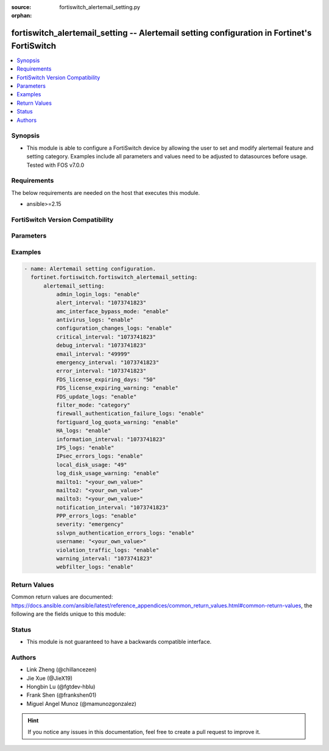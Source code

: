 :source: fortiswitch_alertemail_setting.py

:orphan:

.. fortiswitch_alertemail_setting:

fortiswitch_alertemail_setting -- Alertemail setting configuration in Fortinet's FortiSwitch
++++++++++++++++++++++++++++++++++++++++++++++++++++++++++++++++++++++++++++++++++++++++++++

.. versionadded:: 1.0.0

.. contents::
   :local:
   :depth: 1


Synopsis
--------
- This module is able to configure a FortiSwitch device by allowing the user to set and modify alertemail feature and setting category. Examples include all parameters and values need to be adjusted to datasources before usage. Tested with FOS v7.0.0



Requirements
------------
The below requirements are needed on the host that executes this module.

- ansible>=2.15


FortiSwitch Version Compatibility
---------------------------------


.. raw:: html

 <br>
 <table border="1">
 <tr>
 <td></td><td colspan="1">Supported Version Ranges</td>
 </tr>
 <tr>
 <td>fortiswitch_alertemail_setting</td>
 <td><code class="docutils literal notranslate">v7.0.0 -> 7.4.3 </code></td>
 </tr>
 </table>
 <p>



Parameters
----------


.. raw:: html

    <ul>
    <li> <span class="li-head">enable_log</span> - Enable/Disable logging for task. <span class="li-normal">type: bool</span> <span class="li-required">required: false</span> <span class="li-normal">default: False</span> </li>
    <li> <span class="li-head">member_path</span> - Member attribute path to operate on. <span class="li-normal">type: str</span> </li>
    <li> <span class="li-head">member_state</span> - Add or delete a member under specified attribute path. <span class="li-normal">type: str</span> <span class="li-normal">choices: present, absent</span> </li>
    <li> <span class="li-head">alertemail_setting</span> - Alertemail setting configuration. <span class="li-normal">type: dict</span> </li>
        <ul class="ul-self">
        <li> <span class="li-head">admin_login_logs</span> - Admin-login-logs. <span class="li-normal">type: str</span> <span class="li-normal">choices: enable, disable</span> </li>
        <li> <span class="li-head">alert_interval</span> - Set Alert alert interval in minutes. <span class="li-normal">type: int</span> </li>
        <li> <span class="li-head">amc_interface_bypass_mode</span> - Amc-interface-bypass-mode. <span class="li-normal">type: str</span> <span class="li-normal">choices: enable, disable</span> </li>
        <li> <span class="li-head">antivirus_logs</span> - Antivirus-logs. <span class="li-normal">type: str</span> <span class="li-normal">choices: enable, disable</span> </li>
        <li> <span class="li-head">configuration_changes_logs</span> - Configuration-changes-logs. <span class="li-normal">type: str</span> <span class="li-normal">choices: enable, disable</span> </li>
        <li> <span class="li-head">critical_interval</span> - Set Critical alert interval in minutes. <span class="li-normal">type: int</span> </li>
        <li> <span class="li-head">debug_interval</span> - Set Debug alert interval in minutes. <span class="li-normal">type: int</span> </li>
        <li> <span class="li-head">email_interval</span> - Interval between each email. <span class="li-normal">type: int</span> </li>
        <li> <span class="li-head">emergency_interval</span> - Set Emergency alert interval in minutes. <span class="li-normal">type: int</span> </li>
        <li> <span class="li-head">error_interval</span> - Set Error alert interval in minutes. <span class="li-normal">type: int</span> </li>
        <li> <span class="li-head">FDS_license_expiring_days</span> - Send alertemail before these days FortiGuard license expire (1-100). <span class="li-normal">type: int</span> </li>
        <li> <span class="li-head">FDS_license_expiring_warning</span> - FDS-license-expiring-warning. <span class="li-normal">type: str</span> <span class="li-normal">choices: enable, disable</span> </li>
        <li> <span class="li-head">FDS_update_logs</span> - FDS-update-logs. <span class="li-normal">type: str</span> <span class="li-normal">choices: enable, disable</span> </li>
        <li> <span class="li-head">filter_mode</span> - Filter mode. <span class="li-normal">type: str</span> <span class="li-normal">choices: category, threshold</span> </li>
        <li> <span class="li-head">firewall_authentication_failure_logs</span> - Firewall-authentication-failure-logs. <span class="li-normal">type: str</span> <span class="li-normal">choices: enable, disable</span> </li>
        <li> <span class="li-head">fortiguard_log_quota_warning</span> - Fortiguard-log-quota-warning. <span class="li-normal">type: str</span> <span class="li-normal">choices: enable, disable</span> </li>
        <li> <span class="li-head">HA_logs</span> - HA-logs. <span class="li-normal">type: str</span> <span class="li-normal">choices: enable, disable</span> </li>
        <li> <span class="li-head">information_interval</span> - Set Information alert interval in minutes. <span class="li-normal">type: int</span> </li>
        <li> <span class="li-head">IPS_logs</span> - IPS-logs. <span class="li-normal">type: str</span> <span class="li-normal">choices: enable, disable</span> </li>
        <li> <span class="li-head">IPsec_errors_logs</span> - IPsec-errors-logs. <span class="li-normal">type: str</span> <span class="li-normal">choices: enable, disable</span> </li>
        <li> <span class="li-head">local_disk_usage</span> - Send alertemail when disk usage exceeds this threshold (1-99). <span class="li-normal">type: int</span> </li>
        <li> <span class="li-head">log_disk_usage_warning</span> - Log-disk-usage-warning. <span class="li-normal">type: str</span> <span class="li-normal">choices: enable, disable</span> </li>
        <li> <span class="li-head">mailto1</span> - Set destination email address 1. <span class="li-normal">type: str</span> </li>
        <li> <span class="li-head">mailto2</span> - Set destination email address 2. <span class="li-normal">type: str</span> </li>
        <li> <span class="li-head">mailto3</span> - Set destination email address 3. <span class="li-normal">type: str</span> </li>
        <li> <span class="li-head">notification_interval</span> - Set Notification alert interval in minutes. <span class="li-normal">type: int</span> </li>
        <li> <span class="li-head">PPP_errors_logs</span> - PPP-errors-logs. <span class="li-normal">type: str</span> <span class="li-normal">choices: enable, disable</span> </li>
        <li> <span class="li-head">severity</span> - The least severity level to log. <span class="li-normal">type: str</span> <span class="li-normal">choices: emergency, alert, critical, error, warning, notification, information, debug</span> </li>
        <li> <span class="li-head">sslvpn_authentication_errors_logs</span> - Sslvpn-authentication-errors-logs. <span class="li-normal">type: str</span> <span class="li-normal">choices: enable, disable</span> </li>
        <li> <span class="li-head">username</span> - Set email from address. <span class="li-normal">type: str</span> </li>
        <li> <span class="li-head">violation_traffic_logs</span> - Violation-traffic-logs. <span class="li-normal">type: str</span> <span class="li-normal">choices: enable, disable</span> </li>
        <li> <span class="li-head">warning_interval</span> - Set Warning alert interval in minutes. <span class="li-normal">type: int</span> </li>
        <li> <span class="li-head">webfilter_logs</span> - Webfilter-logs. <span class="li-normal">type: str</span> <span class="li-normal">choices: enable, disable</span> </li>
        </ul>
    </ul>


Examples
--------

.. code-block:: yaml+jinja
    
    - name: Alertemail setting configuration.
      fortinet.fortiswitch.fortiswitch_alertemail_setting:
          alertemail_setting:
              admin_login_logs: "enable"
              alert_interval: "1073741823"
              amc_interface_bypass_mode: "enable"
              antivirus_logs: "enable"
              configuration_changes_logs: "enable"
              critical_interval: "1073741823"
              debug_interval: "1073741823"
              email_interval: "49999"
              emergency_interval: "1073741823"
              error_interval: "1073741823"
              FDS_license_expiring_days: "50"
              FDS_license_expiring_warning: "enable"
              FDS_update_logs: "enable"
              filter_mode: "category"
              firewall_authentication_failure_logs: "enable"
              fortiguard_log_quota_warning: "enable"
              HA_logs: "enable"
              information_interval: "1073741823"
              IPS_logs: "enable"
              IPsec_errors_logs: "enable"
              local_disk_usage: "49"
              log_disk_usage_warning: "enable"
              mailto1: "<your_own_value>"
              mailto2: "<your_own_value>"
              mailto3: "<your_own_value>"
              notification_interval: "1073741823"
              PPP_errors_logs: "enable"
              severity: "emergency"
              sslvpn_authentication_errors_logs: "enable"
              username: "<your_own_value>"
              violation_traffic_logs: "enable"
              warning_interval: "1073741823"
              webfilter_logs: "enable"


Return Values
-------------
Common return values are documented: https://docs.ansible.com/ansible/latest/reference_appendices/common_return_values.html#common-return-values, the following are the fields unique to this module:

.. raw:: html

    <ul>

    <li> <span class="li-return">build</span> - Build number of the fortiSwitch image <span class="li-normal">returned: always</span> <span class="li-normal">type: str</span> <span class="li-normal">sample: 1547</span></li>
    <li> <span class="li-return">http_method</span> - Last method used to provision the content into FortiSwitch <span class="li-normal">returned: always</span> <span class="li-normal">type: str</span> <span class="li-normal">sample: PUT</span></li>
    <li> <span class="li-return">http_status</span> - Last result given by FortiSwitch on last operation applied <span class="li-normal">returned: always</span> <span class="li-normal">type: str</span> <span class="li-normal">sample: 200</span></li>
    <li> <span class="li-return">mkey</span> - Master key (id) used in the last call to FortiSwitch <span class="li-normal">returned: success</span> <span class="li-normal">type: str</span> <span class="li-normal">sample: id</span></li>
    <li> <span class="li-return">name</span> - Name of the table used to fulfill the request <span class="li-normal">returned: always</span> <span class="li-normal">type: str</span> <span class="li-normal">sample: urlfilter</span></li>
    <li> <span class="li-return">path</span> - Path of the table used to fulfill the request <span class="li-normal">returned: always</span> <span class="li-normal">type: str</span> <span class="li-normal">sample: webfilter</span></li>
    <li> <span class="li-return">serial</span> - Serial number of the unit <span class="li-normal">returned: always</span> <span class="li-normal">type: str</span> <span class="li-normal">sample: FS1D243Z13000122</span></li>
    <li> <span class="li-return">status</span> - Indication of the operation's result <span class="li-normal">returned: always</span> <span class="li-normal">type: str</span> <span class="li-normal">sample: success</span></li>
    <li> <span class="li-return">version</span> - Version of the FortiSwitch <span class="li-normal">returned: always</span> <span class="li-normal">type: str</span> <span class="li-normal">sample: v7.0.0</span></li>
    </ul>

Status
------

- This module is not guaranteed to have a backwards compatible interface.


Authors
-------

- Link Zheng (@chillancezen)
- Jie Xue (@JieX19)
- Hongbin Lu (@fgtdev-hblu)
- Frank Shen (@frankshen01)
- Miguel Angel Munoz (@mamunozgonzalez)


.. hint::
    If you notice any issues in this documentation, feel free to create a pull request to improve it.
